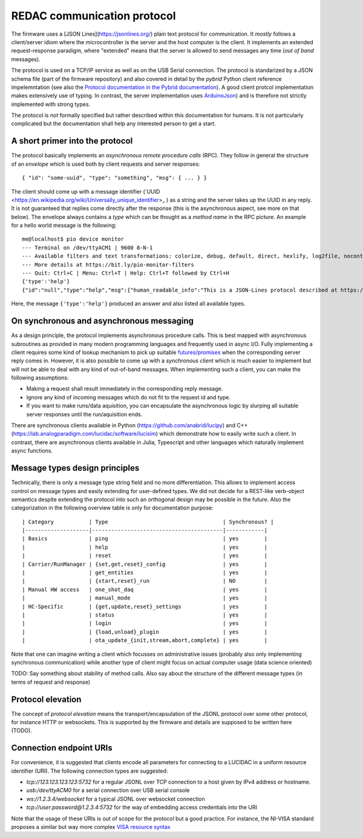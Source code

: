 .. _protocol:

REDAC communication protocol
============================

The firmware uses a [JSON Lines](https://jsonlines.org/) plain text protocol for communication.
It *mostly* follows a client/server idiom where the microcontroller is the server
and the host computer is the client. It implements an extended request-response paradigm, where
"extended" means that the server is allowed to send messages any time (*out of band* messages).

The protocol is used on a TCP/IP service as well as on the USB Serial connection. The protocol
is standarized by a JSON schema file (part of the firmware repository) and also covered in detail
by the *pybrid* Python client reference impelemntation (see also the `Protocol documentation in the Pybrid
documentation <https://anabrid.dev/docs/pyanabrid-redac/redac/protocol.html>`_).
A good client protcol implementation makes extensively
use of typing. In contrast, the server implementation uses `ArduinoJson <https://arduinojson.org/>`_)
and is therefore not strictly implemented with strong types.

The protocol is *not* formally specified but rather described within this documentation for humans.
It is not particularly complicated but the documentation shall help any interested person to get
a start.

A short primer into the protocol
--------------------------------

The protocol basically implements an *asynchronous remote procedure calls* (RPC). They follow in
general the structure of an *envelope* which is used both by client requests and server responses:


::

  { "id": "some-uuid", "type": "something", "msg": { ... } }


The client should come up with a message identifier 
(`UUID <https://en.wikipedia.org/wiki/Universally_unique_identifier>_ ) as a string and the server
takes up the UUID in any reply. It is not guaranteed that replies come directly after the response
(this is the asynchronous aspect, see more on that below). The envelope always contains a *type*
which can be thought as a *method name* in the RPC picture.
An example for a hello world message is the following:

::

  me@localhost$ pio device monitor
  --- Terminal on /dev/ttyACM1 | 9600 8-N-1
  --- Available filters and text transformations: colorize, debug, default, direct, hexlify, log2file, nocontrol, printable, send_on_enter, time
  --- More details at https://bit.ly/pio-monitor-filters
  --- Quit: Ctrl+C | Menu: Ctrl+T | Help: Ctrl+T followed by Ctrl+H
  {'type':'help'}
  {"id":"null","type":"help","msg":{"human_readable_info":"This is a JSON-Lines protocol described at https://anabrid.dev/docs/pyanabrid-redac/redac/protocol.html","available_types":["get_config","get_entities","get_settings","hack","help","load_plugin","login","one_shot_daq","ota_update_abort","ota_update_complete","ota_update_init","ota_update_stream","ping","reset","reset_settings","set_config","start_run","status","unload_plugin","update_settings"]},"success":true}


Here, the message ``{'type':'help'}`` produced an answer and also listed all available types.

On synchronous and asynchronous messaging
-----------------------------------------

As a design principle, the protocol implements asynchronous procedure calls. This is best mapped
with asynchronous subroutines as provided in many modern programming languages and frequently used
in async I/O. Fully implementing a client requires some kind of lookup mechanism to pick up suitable
`futures/promises <https://en.wikipedia.org/wiki/Futures_and_promises>`_ when the corresponding server
reply comes in. However, it is also possible to come up with a *synchronous client* which is much
easier to implement but will not be able to deal with any kind of out-of-band messages. When
implementing such a client, you can make the following assumptions:

* Making a request shall result immediately in the corresponding reply message.
* Ignore any kind of incoming messages which do not fit to the request id and type.
* If you want to make runs/data aquisition, you can encapsulate the asynchronous logic by
  slurping all suitable server responses until the run/aquisition ends.

There are synchronous clients available in Python (https://github.com/anabrid/lucipy)
and C++ (https://lab.analogparadigm.com/lucidac/software/lucisim) which demonstrate how to easily
write such a client. In contrast, there are asynchronous clients available in Julia, Typescript and
other languages which naturally implement async functions.

Message types design principles
-------------------------------

Technically, there is only a message type string field and no more differentiation. This allows
to implement access control on message types and easily extending for user-defined types.
We did not decide for a REST-like verb-object semantics despite extending the protocol
into such an orthogonal design may be possible in the future. Also the categorization in
the following overview table is only for documentation purpose:

::

  | Category           | Type                                    | Synchronous? |
  |--------------------|-----------------------------------------|------------|
  | Basics             | ping                                    | yes        |
  |                    | help                                    | yes        |
  |                    | reset                                   | yes        |
  | Carrier/RunManager | {set,get,reset}_config                  | yes        |
  |                    | get_entities                            | yes        |
  |                    | {start,reset}_run                       | NO         |
  | Manual HW access   | one_shot_daq                            | yes        |
  |                    | manual_mode                             | yes        |
  | HC-Specific        | {get,update,reset}_settings             | yes        |
  |                    | status                                  | yes        |
  |                    | login                                   | yes        |
  |                    | {load,unload}_plugin                    | yes        |
  |                    | ota_update_{init,stream,abort,complete} | yes        |

Note that one can imagine writing a client which focusses on administrative issues
(probably also only implementing synchronous communication) while another type of client
might focus on actual computer usage (data science oriented)

TODO:
Say something about stability of method calls. Also say about the structure of the different
message types (in terms of request and response)

Protocol elevation
------------------

The concept of *protocol elevation* means the transport/encapsulation of the JSONL protocol over
some other protocol, for instance HTTP or websockets. This is supported by the firmware
and details are supposed to be written here (TODO).

Connection endpoint URIs
------------------------

For convenience, it is suggested that clients encode all parameters for connecting to a LUCIDAC
in a uniform resource identifier (URI). The following connection types are suggested:

* `tcp://123.123.123.123:5732` for a regular JSONL over TCP connection to a host given by
  IPv4 address or hostname.
* `usb:/dev/ttyACM0` for a serial connection over USB serial console
* `ws://1.2.3.4/websocket` for a typical JSONL over websocket connection
* `tcp://user:password@1.2.3.4:5732` for the way of embedding access credentials into the URI

Note that the usage of these URIs is out of scope for the protocol but a good practice. For
instance, the NI-VISA standard proposes a similar but way more complex
`VISA resource syntax <https://www.ni.com/docs/en-US/bundle/ni-visa/page/visa-resource-syntax-and-examples.html>`_

